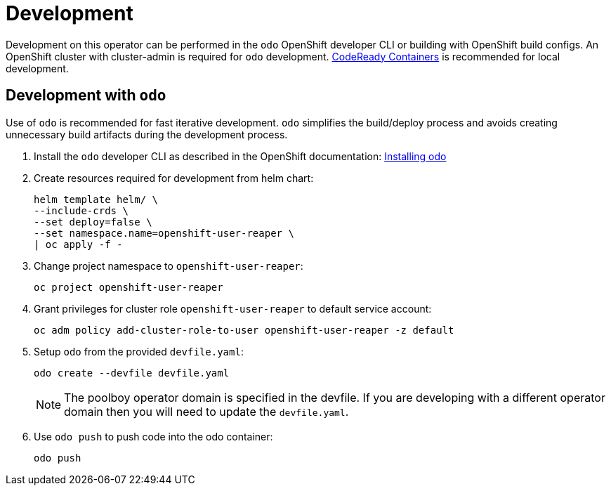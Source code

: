 # Development

Development on this operator can be performed in the `odo` OpenShift developer CLI or building with OpenShift build configs.
An OpenShift cluster with cluster-admin is required for `odo` development.
https://developers.redhat.com/products/codeready-containers/overview[CodeReady Containers] is recommended for local development.

## Development with `odo`

Use of `odo` is recommended for fast iterative development.
`odo` simplifies the build/deploy process and avoids creating unnecessary build artifacts during the development process.

. Install the `odo` developer CLI as described in the OpenShift documentation:
https://docs.openshift.com/container-platform/latest/cli_reference/developer_cli_odo/installing-odo.html[Installing odo]

. Create resources required for development from helm chart:
+
--------------------------------------------
helm template helm/ \
--include-crds \
--set deploy=false \
--set namespace.name=openshift-user-reaper \
| oc apply -f -
--------------------------------------------

. Change project namespace to `openshift-user-reaper`:
+
--------------------------------
oc project openshift-user-reaper
--------------------------------

. Grant privileges for cluster role `openshift-user-reaper` to default service account:
+
-----------------------------------------------------------------------
oc adm policy add-cluster-role-to-user openshift-user-reaper -z default
-----------------------------------------------------------------------

. Setup `odo` from the provided `devfile.yaml`:
+
---------------------------------
odo create --devfile devfile.yaml
---------------------------------
+
NOTE: The poolboy operator domain is specified in the devfile.
If you are developing with a different operator domain then you will need to update the `devfile.yaml`.

. Use `odo push` to push code into the odo container:
+
--------
odo push
--------
